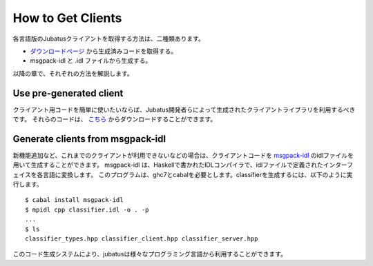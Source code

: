 .. _how_to_get_clients-ja:

How to Get Clients
-------------------------------------

各言語版のJubatusクライアントを取得する方法は、二種類あります。

- `ダウンロードページ <http://download.jubat.us/files/clients>`_ から生成済みコードを取得する。

- msgpack-idl と .idl ファイルから生成する。

以降の章で、それぞれの方法を解説します。

Use pre-generated client
~~~~~~~~~~~~~~~~~~~~~~~~~~~~~~~~~~~~~~~

クライアント用コードを簡単に使いたいならば、Jubatus開発者らによって生成されたクライアントライブラリを利用するべきです。
それらのコードは、 `こちら <http://download.jubat.us/files/clients>`_ からダウンロードすることができます。


Generate clients from msgpack-idl
~~~~~~~~~~~~~~~~~~~~~~~~~~~~~~~~~~~~~~~~

新機能追加など、これまでのクライアントが利用できないなどの場合は、クライアントコードを `msgpack-idl <http://github.com/msgpack/msgpack-haskell/tree/master/msgpack-idl>`_ のidlファイルを用いて生成することができます。
msgpack-idl は、Haskellで書かれたIDLコンパイラで、idlファイルで定義されたインターフェイスを各言語に変換します。
このプログラムは、ghc7とcabalを必要とします。classifierを生成するには、以下のように実行します。

::

  $ cabal install msgpack-idl
  $ mpidl cpp classifier.idl -o . -p
  ...
  $ ls
  classifier_types.hpp classifier_client.hpp classifier_server.hpp

このコード生成システムにより、jubatusは様々なプログラミング言語から利用することができます。
